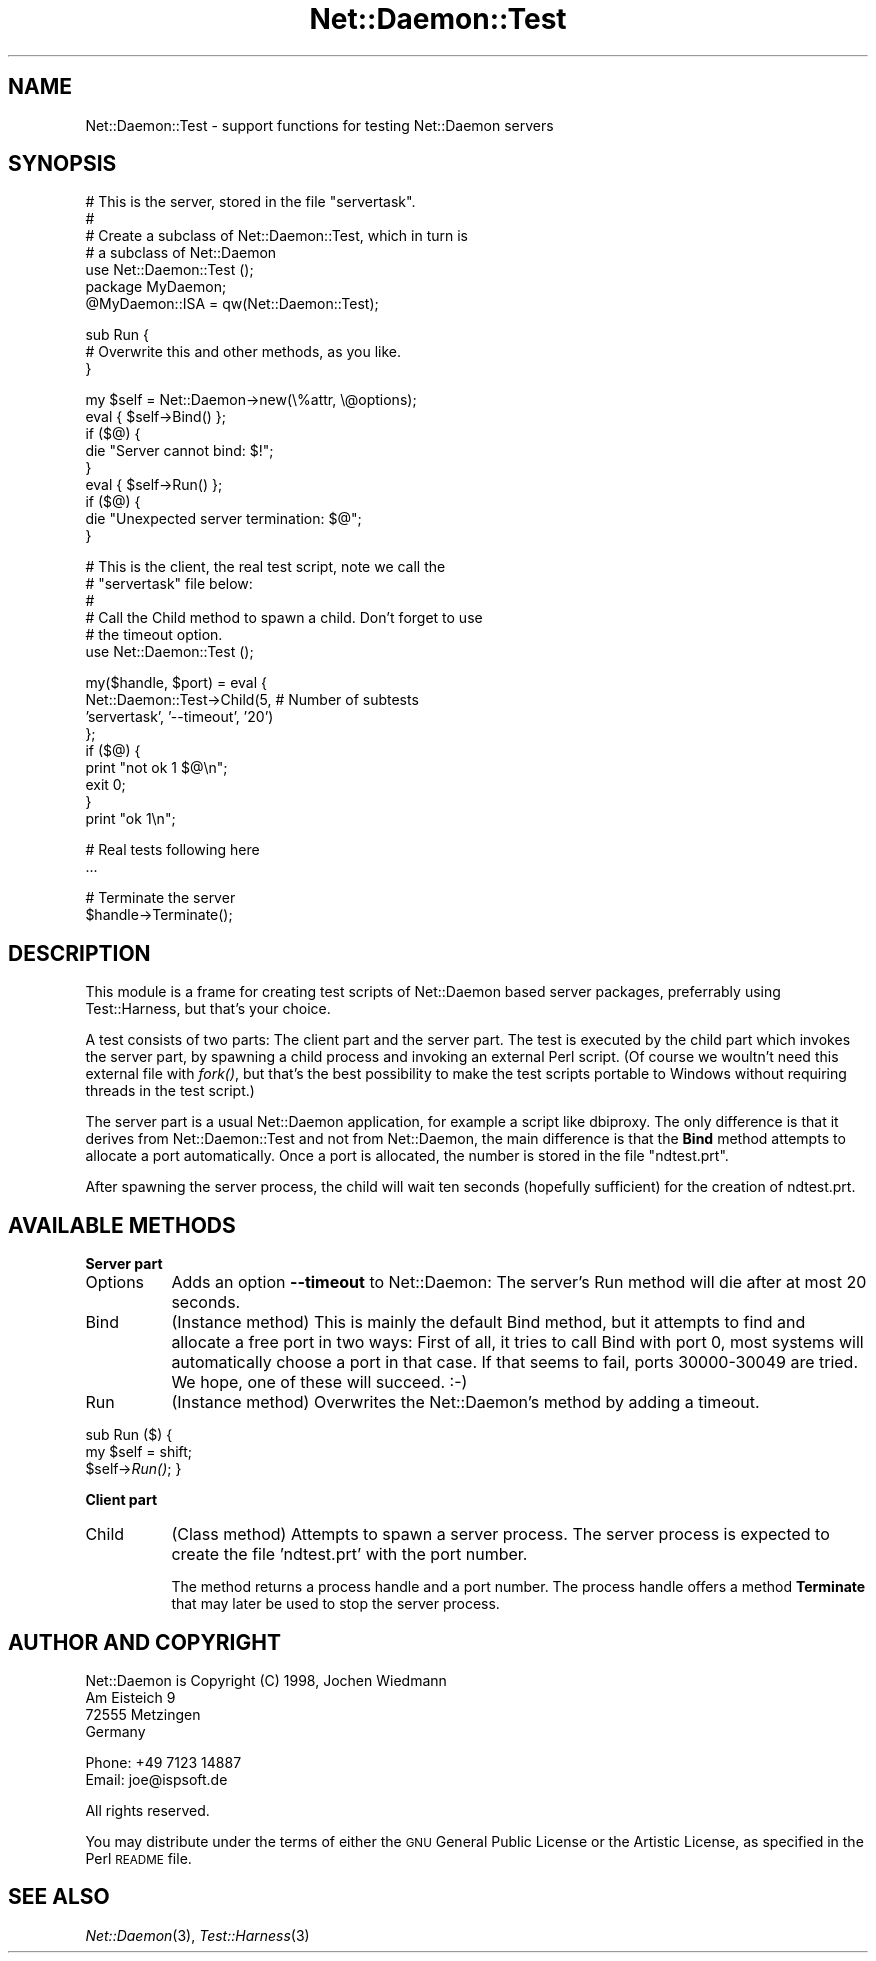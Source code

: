 .\" Automatically generated by Pod::Man version 1.15
.\" Mon Apr 23 12:53:13 2001
.\"
.\" Standard preamble:
.\" ======================================================================
.de Sh \" Subsection heading
.br
.if t .Sp
.ne 5
.PP
\fB\\$1\fR
.PP
..
.de Sp \" Vertical space (when we can't use .PP)
.if t .sp .5v
.if n .sp
..
.de Ip \" List item
.br
.ie \\n(.$>=3 .ne \\$3
.el .ne 3
.IP "\\$1" \\$2
..
.de Vb \" Begin verbatim text
.ft CW
.nf
.ne \\$1
..
.de Ve \" End verbatim text
.ft R

.fi
..
.\" Set up some character translations and predefined strings.  \*(-- will
.\" give an unbreakable dash, \*(PI will give pi, \*(L" will give a left
.\" double quote, and \*(R" will give a right double quote.  | will give a
.\" real vertical bar.  \*(C+ will give a nicer C++.  Capital omega is used
.\" to do unbreakable dashes and therefore won't be available.  \*(C` and
.\" \*(C' expand to `' in nroff, nothing in troff, for use with C<>
.tr \(*W-|\(bv\*(Tr
.ds C+ C\v'-.1v'\h'-1p'\s-2+\h'-1p'+\s0\v'.1v'\h'-1p'
.ie n \{\
.    ds -- \(*W-
.    ds PI pi
.    if (\n(.H=4u)&(1m=24u) .ds -- \(*W\h'-12u'\(*W\h'-12u'-\" diablo 10 pitch
.    if (\n(.H=4u)&(1m=20u) .ds -- \(*W\h'-12u'\(*W\h'-8u'-\"  diablo 12 pitch
.    ds L" ""
.    ds R" ""
.    ds C` ""
.    ds C' ""
'br\}
.el\{\
.    ds -- \|\(em\|
.    ds PI \(*p
.    ds L" ``
.    ds R" ''
'br\}
.\"
.\" If the F register is turned on, we'll generate index entries on stderr
.\" for titles (.TH), headers (.SH), subsections (.Sh), items (.Ip), and
.\" index entries marked with X<> in POD.  Of course, you'll have to process
.\" the output yourself in some meaningful fashion.
.if \nF \{\
.    de IX
.    tm Index:\\$1\t\\n%\t"\\$2"
..
.    nr % 0
.    rr F
.\}
.\"
.\" For nroff, turn off justification.  Always turn off hyphenation; it
.\" makes way too many mistakes in technical documents.
.hy 0
.if n .na
.\"
.\" Accent mark definitions (@(#)ms.acc 1.5 88/02/08 SMI; from UCB 4.2).
.\" Fear.  Run.  Save yourself.  No user-serviceable parts.
.bd B 3
.    \" fudge factors for nroff and troff
.if n \{\
.    ds #H 0
.    ds #V .8m
.    ds #F .3m
.    ds #[ \f1
.    ds #] \fP
.\}
.if t \{\
.    ds #H ((1u-(\\\\n(.fu%2u))*.13m)
.    ds #V .6m
.    ds #F 0
.    ds #[ \&
.    ds #] \&
.\}
.    \" simple accents for nroff and troff
.if n \{\
.    ds ' \&
.    ds ` \&
.    ds ^ \&
.    ds , \&
.    ds ~ ~
.    ds /
.\}
.if t \{\
.    ds ' \\k:\h'-(\\n(.wu*8/10-\*(#H)'\'\h"|\\n:u"
.    ds ` \\k:\h'-(\\n(.wu*8/10-\*(#H)'\`\h'|\\n:u'
.    ds ^ \\k:\h'-(\\n(.wu*10/11-\*(#H)'^\h'|\\n:u'
.    ds , \\k:\h'-(\\n(.wu*8/10)',\h'|\\n:u'
.    ds ~ \\k:\h'-(\\n(.wu-\*(#H-.1m)'~\h'|\\n:u'
.    ds / \\k:\h'-(\\n(.wu*8/10-\*(#H)'\z\(sl\h'|\\n:u'
.\}
.    \" troff and (daisy-wheel) nroff accents
.ds : \\k:\h'-(\\n(.wu*8/10-\*(#H+.1m+\*(#F)'\v'-\*(#V'\z.\h'.2m+\*(#F'.\h'|\\n:u'\v'\*(#V'
.ds 8 \h'\*(#H'\(*b\h'-\*(#H'
.ds o \\k:\h'-(\\n(.wu+\w'\(de'u-\*(#H)/2u'\v'-.3n'\*(#[\z\(de\v'.3n'\h'|\\n:u'\*(#]
.ds d- \h'\*(#H'\(pd\h'-\w'~'u'\v'-.25m'\f2\(hy\fP\v'.25m'\h'-\*(#H'
.ds D- D\\k:\h'-\w'D'u'\v'-.11m'\z\(hy\v'.11m'\h'|\\n:u'
.ds th \*(#[\v'.3m'\s+1I\s-1\v'-.3m'\h'-(\w'I'u*2/3)'\s-1o\s+1\*(#]
.ds Th \*(#[\s+2I\s-2\h'-\w'I'u*3/5'\v'-.3m'o\v'.3m'\*(#]
.ds ae a\h'-(\w'a'u*4/10)'e
.ds Ae A\h'-(\w'A'u*4/10)'E
.    \" corrections for vroff
.if v .ds ~ \\k:\h'-(\\n(.wu*9/10-\*(#H)'\s-2\u~\d\s+2\h'|\\n:u'
.if v .ds ^ \\k:\h'-(\\n(.wu*10/11-\*(#H)'\v'-.4m'^\v'.4m'\h'|\\n:u'
.    \" for low resolution devices (crt and lpr)
.if \n(.H>23 .if \n(.V>19 \
\{\
.    ds : e
.    ds 8 ss
.    ds o a
.    ds d- d\h'-1'\(ga
.    ds D- D\h'-1'\(hy
.    ds th \o'bp'
.    ds Th \o'LP'
.    ds ae ae
.    ds Ae AE
.\}
.rm #[ #] #H #V #F C
.\" ======================================================================
.\"
.IX Title "Net::Daemon::Test 3"
.TH Net::Daemon::Test 3 "perl v5.6.1" "2000-12-22" "User Contributed Perl Documentation"
.UC
.SH "NAME"
Net::Daemon::Test \- support functions for testing Net::Daemon servers
.SH "SYNOPSIS"
.IX Header "SYNOPSIS"
.Vb 7
\&    # This is the server, stored in the file "servertask".
\&    #
\&    # Create a subclass of Net::Daemon::Test, which in turn is
\&    # a subclass of Net::Daemon
\&    use Net::Daemon::Test ();
\&    package MyDaemon;
\&    @MyDaemon::ISA = qw(Net::Daemon::Test);
.Ve
.Vb 3
\&    sub Run {
\&        # Overwrite this and other methods, as you like.
\&    }
.Ve
.Vb 9
\&    my $self = Net::Daemon->new(\e%attr, \e@options);
\&    eval { $self->Bind() };
\&    if ($@) {
\&        die "Server cannot bind: $!";
\&    }
\&    eval { $self->Run() };
\&    if ($@) {
\&        die "Unexpected server termination: $@";
\&    }
.Ve
.Vb 6
\&    # This is the client, the real test script, note we call the
\&    # "servertask" file below:
\&    #
\&    # Call the Child method to spawn a child. Don't forget to use
\&    # the timeout option.
\&    use Net::Daemon::Test ();
.Ve
.Vb 9
\&    my($handle, $port) = eval {
\&        Net::Daemon::Test->Child(5, # Number of subtests
\&                                 'servertask', '--timeout', '20')
\&    };
\&    if ($@) {
\&        print "not ok 1 $@\en";
\&        exit 0;
\&    }
\&    print "ok 1\en";
.Ve
.Vb 2
\&    # Real tests following here
\&    ...
.Ve
.Vb 2
\&    # Terminate the server
\&    $handle->Terminate();
.Ve
.SH "DESCRIPTION"
.IX Header "DESCRIPTION"
This module is a frame for creating test scripts of Net::Daemon based
server packages, preferrably using Test::Harness, but that's your
choice.
.PP
A test consists of two parts: The client part and the server part.
The test is executed by the child part which invokes the server part,
by spawning a child process and invoking an external Perl script.
(Of course we woultn't need this external file with \fIfork()\fR, but that's
the best possibility to make the test scripts portable to Windows
without requiring threads in the test script.)
.PP
The server part is a usual Net::Daemon application, for example a script
like dbiproxy. The only difference is that it derives from
Net::Daemon::Test and not from Net::Daemon, the main difference is that
the \fBBind\fR method attempts to allocate a port automatically. Once a
port is allocated, the number is stored in the file \*(L"ndtest.prt\*(R".
.PP
After spawning the server process, the child will wait ten seconds
(hopefully sufficient) for the creation of ndtest.prt.
.SH "AVAILABLE METHODS"
.IX Header "AVAILABLE METHODS"
.Sh "Server part"
.IX Subsection "Server part"
.Ip "Options" 8
.IX Item "Options"
Adds an option \fB\*(--timeout\fR to Net::Daemon: The server's Run method
will die after at most 20 seconds.
.Ip "Bind" 8
.IX Item "Bind"
(Instance method) This is mainly the default Bind method, but it attempts
to find and allocate a free port in two ways: First of all, it tries to
call Bind with port 0, most systems will automatically choose a port in
that case. If that seems to fail, ports 30000\-30049 are tried. We
hope, one of these will succeed. :\-)
.Ip "Run" 8
.IX Item "Run"
(Instance method) Overwrites the Net::Daemon's method by adding a timeout.
.PP
sub Run ($) {
    my \f(CW$self\fR = shift;
    \f(CW$self\fR->\fIRun()\fR;
}
.Sh "Client part"
.IX Subsection "Client part"
.Ip "Child" 8
.IX Item "Child"
(Class method) Attempts to spawn a server process. The server process is
expected to create the file 'ndtest.prt' with the port number.
.Sp
The method returns a process handle and a port number. The process handle
offers a method \fBTerminate\fR that may later be used to stop the server
process.
.SH "AUTHOR AND COPYRIGHT"
.IX Header "AUTHOR AND COPYRIGHT"
.Vb 4
\&  Net::Daemon is Copyright (C) 1998, Jochen Wiedmann
\&                                     Am Eisteich 9
\&                                     72555 Metzingen
\&                                     Germany
.Ve
.Vb 2
\&                                     Phone: +49 7123 14887
\&                                     Email: joe@ispsoft.de
.Ve
.Vb 1
\&  All rights reserved.
.Ve
You may distribute under the terms of either the \s-1GNU\s0 General Public
License or the Artistic License, as specified in the Perl \s-1README\s0 file.
.SH "SEE ALSO"
.IX Header "SEE ALSO"
\&\fINet::Daemon\fR\|(3), \fITest::Harness\fR\|(3)
